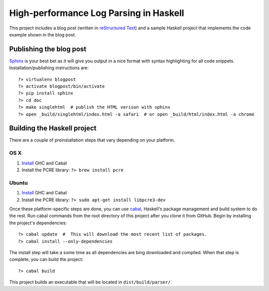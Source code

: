 High-performance Log Parsing in Haskell
=======================================

This project includes a blog post (written in `reStructured Text <http://docutils.sourceforge.net/rst.html>`_) and a sample Haskell project that implements the code example shown in the blog post.

Publishing the blog post
-------------------------

`Sphinx <http://sphinx-doc.org/>`_ is your best bet as it will give you output in a nice format with syntax highlighting for all code snippets. Installation/publishing instructions are::

	?> virtualenv blogpost
	?> activate blogpost/bin/activate
	?> pip install sphinx
	?> cd doc
	?> make singlehtml  # publish the HTML verison with sphinx
	?> open _build/singlehtml/index.html -a safari  # or open _build/html/index.html -a chrome


Building the Haskell project 
-----------------------------


There are a couple of preinstallation steps that vary depending on your platform.

OS X
^^^^^

#. `Install <http://new-www.haskell.org/downloads/osx>`_ GHC and Cabal
#. Install the PCRE library: ``?> brew install pcre``

Ubuntu
^^^^^^
#. `Install <http://new-www.haskell.org/downloads/linux>`_ GHC and Cabal
#. Install the PCRE library: ``?> sudo apt-get install libpcre3-dev``


Once these platform-specific steps are done, you can use `cabal <https://www.haskell.org/cabal/>`_, Haskell's package management and build system to do the rest. Run cabal commands from the root directory of this project after you clone it from GitHub. Begin by installing the project's dependencies:: 
	
	?> cabal update  #  This will download the most recent list of packages.
	?> cabal install --only-dependencies 

The install step will take a some time as all dependencies are bing downloaded and compiled. When that step is complete, you can build the project::
	
	?> cabal build

This project builds an executable that will be located in ``dist/build/parser/``. 


